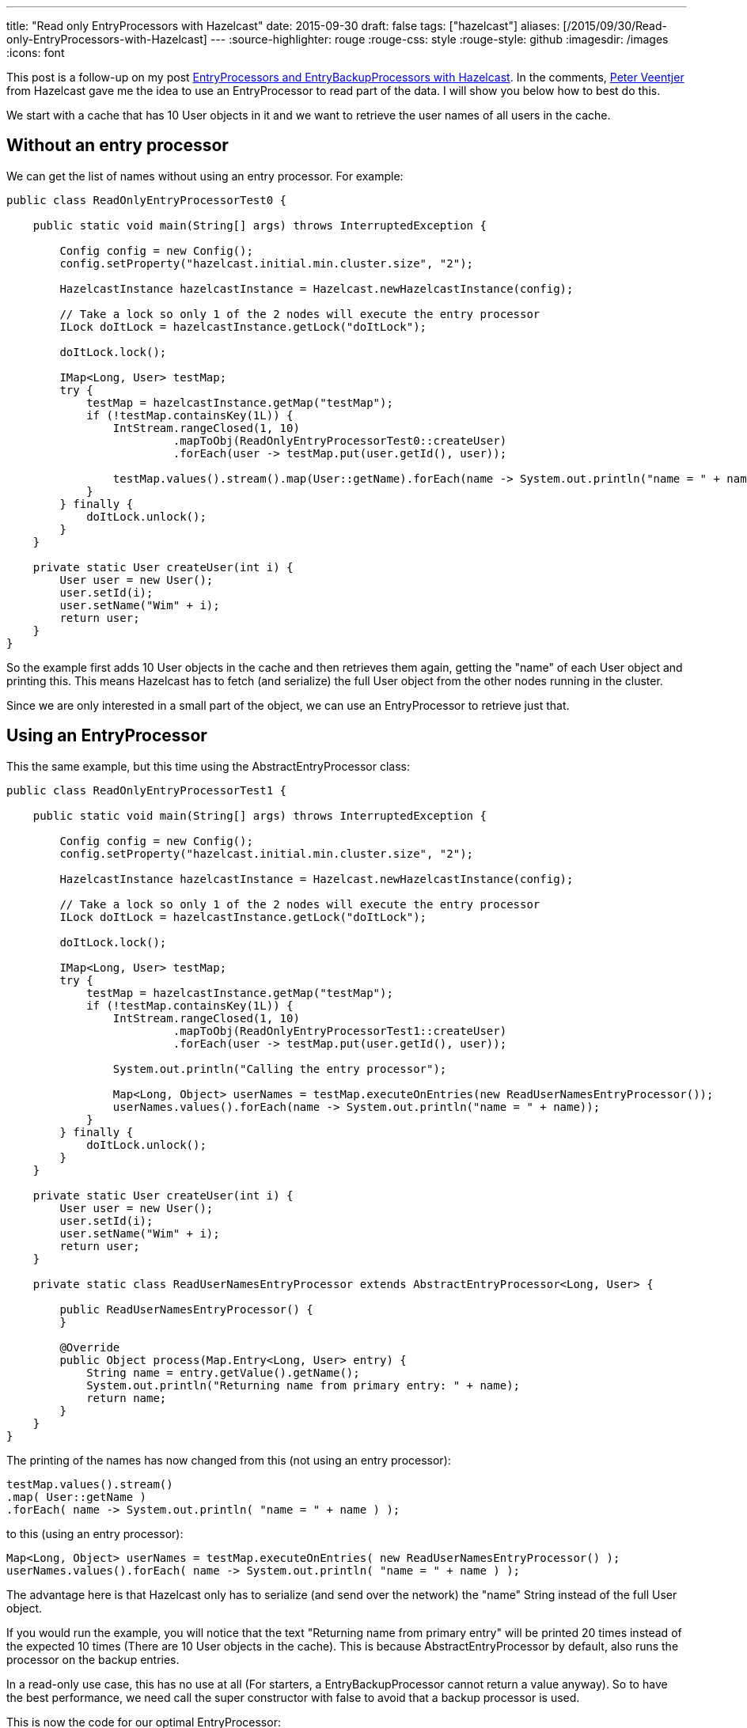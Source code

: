 ---
title: "Read only EntryProcessors with Hazelcast"
date: 2015-09-30
draft: false
tags: ["hazelcast"]
aliases: [/2015/09/30/Read-only-EntryProcessors-with-Hazelcast]
---
:source-highlighter: rouge
:rouge-css: style
:rouge-style: github
:imagesdir: /images
:icons: font

This post is a follow-up on my post https://wimdeblauwe.wordpress.com/2015/09/29/entryprocessors-and-entrybackupprocessors-with-hazelcast/[EntryProcessors and EntryBackupProcessors with Hazelcast]. In the comments, https://twitter.com/peterveentjer[Peter Veentjer] from Hazelcast gave me the idea to use an EntryProcessor to read part of the data. I will show you below how to best do this.

We start with a cache that has 10 User objects in it and we want to retrieve the user names of all users in the cache.

== Without an entry processor

We can get the list of names without using an entry processor. For example:

[source,java]
----

public class ReadOnlyEntryProcessorTest0 {

    public static void main(String[] args) throws InterruptedException {

        Config config = new Config();
        config.setProperty("hazelcast.initial.min.cluster.size", "2");

        HazelcastInstance hazelcastInstance = Hazelcast.newHazelcastInstance(config);

        // Take a lock so only 1 of the 2 nodes will execute the entry processor
        ILock doItLock = hazelcastInstance.getLock("doItLock");

        doItLock.lock();

        IMap<Long, User> testMap;
        try {
            testMap = hazelcastInstance.getMap("testMap");
            if (!testMap.containsKey(1L)) {
                IntStream.rangeClosed(1, 10)
                         .mapToObj(ReadOnlyEntryProcessorTest0::createUser)
                         .forEach(user -> testMap.put(user.getId(), user));

                testMap.values().stream().map(User::getName).forEach(name -> System.out.println("name = " + name));
            }
        } finally {
            doItLock.unlock();
        }
    }

    private static User createUser(int i) {
        User user = new User();
        user.setId(i);
        user.setName("Wim" + i);
        return user;
    }
}
----

So the example first adds 10 User objects in the cache and then retrieves them again, getting the "name" of each User object and printing this. This means Hazelcast has to fetch (and serialize) the full User object from the other nodes running in the cluster.

Since we are only interested in a small part of the object, we can use an EntryProcessor to retrieve just that.

== Using an EntryProcessor

This the same example, but this time using the AbstractEntryProcessor class:

[source,java]
----

public class ReadOnlyEntryProcessorTest1 {

    public static void main(String[] args) throws InterruptedException {

        Config config = new Config();
        config.setProperty("hazelcast.initial.min.cluster.size", "2");

        HazelcastInstance hazelcastInstance = Hazelcast.newHazelcastInstance(config);

        // Take a lock so only 1 of the 2 nodes will execute the entry processor
        ILock doItLock = hazelcastInstance.getLock("doItLock");

        doItLock.lock();

        IMap<Long, User> testMap;
        try {
            testMap = hazelcastInstance.getMap("testMap");
            if (!testMap.containsKey(1L)) {
                IntStream.rangeClosed(1, 10)
                         .mapToObj(ReadOnlyEntryProcessorTest1::createUser)
                         .forEach(user -> testMap.put(user.getId(), user));

                System.out.println("Calling the entry processor");

                Map<Long, Object> userNames = testMap.executeOnEntries(new ReadUserNamesEntryProcessor());
                userNames.values().forEach(name -> System.out.println("name = " + name));
            }
        } finally {
            doItLock.unlock();
        }
    }

    private static User createUser(int i) {
        User user = new User();
        user.setId(i);
        user.setName("Wim" + i);
        return user;
    }

    private static class ReadUserNamesEntryProcessor extends AbstractEntryProcessor<Long, User> {

        public ReadUserNamesEntryProcessor() {
        }

        @Override
        public Object process(Map.Entry<Long, User> entry) {
            String name = entry.getValue().getName();
            System.out.println("Returning name from primary entry: " + name);
            return name;
        }
    }
}
----

The printing of the names has now changed from this (not using an entry processor):

[source,java]
----
testMap.values().stream()
.map( User::getName )
.forEach( name -> System.out.println( "name = " + name ) );
----

to this (using an entry processor):

[source,java]
----
Map<Long, Object> userNames = testMap.executeOnEntries( new ReadUserNamesEntryProcessor() );
userNames.values().forEach( name -> System.out.println( "name = " + name ) );
----

The advantage here is that Hazelcast only has to serialize (and send over the network) the "name" String instead of the full User object.

If you would run the example, you will notice that the text "Returning name from primary entry" will be printed 20 times instead of the expected 10 times (There are 10 User objects in the cache). This is because AbstractEntryProcessor by default, also runs the processor on the backup entries.

In a read-only use case, this has no use at all (For starters, a EntryBackupProcessor cannot return a value anyway). So to have the best performance, we need call the super constructor with false to avoid that a backup processor is used.

This is now the code for our optimal EntryProcessor:

[source,java]
----
private static class ReadUserNamesEntryProcessor extends AbstractEntryProcessor<Long, User> {

    public ReadUserNamesEntryProcessor() {
        super(false);
    }

    @Override
    public Object process(Map.Entry<Long, User> entry) {

        String name = entry.getValue().getName();
        System.out.println("Returning name from primary entry: " + name);
        return name;
    }
}
----

An alternative would be to implement the interface and return null yourself:

[source,java]
----
private static class ReadUserNamesEntryProcessor implements EntryProcessor<Long, User> {

    public ReadUserNamesEntryProcessor() {
    }

    @Override
    public Object process(Map.Entry<Long, User> entry) {
        String name = entry.getValue().getName();
        System.out.println("Returning name from primary entry: " + name);
        return name;
    }

    @Override
    public EntryBackupProcessor<Long, User> getBackupProcessor() {
        return null;
    }
}
----

It would be nice if Hazelcast provided a ReadOnlyEntryProcessor abstract class. It would be more explicit that remembering having to call the super with 'false'. Maybe it could even throw an Exception if you would try to call 'entry.setValue' from such an EntryProcessor.
